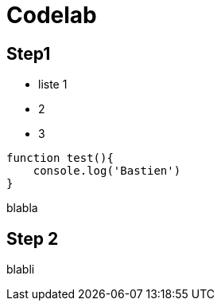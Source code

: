 = Codelab

== Step1

* liste 1
* 2
* 3

[source,javascript]
----
function test(){
    console.log('Bastien')
}
----

blabla

== Step 2

blabli
